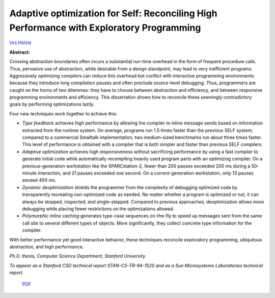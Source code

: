 Adaptive optimization for Self: Reconciling High Performance with Exploratory Programming
=========================================================================================

`Urs Hölzle <http://www.cs.ucsb.edu/~urs>`_

**Abstract:**

Crossing abstraction boundaries often incurs a substantial run-time
overhead in the form of frequent procedure calls.  Thus, pervasive use
of abstraction, while desirable from a design standpoint, may lead to
very inefficient programs.  Aggressively optimizing compilers can
reduce this overhead but conflict with interactive programming
environments because they introduce long compilation pauses and often
preclude source-level debugging. Thus, programmers are caught on the
horns of two dilemmas: they have to choose between abstraction and
efficiency, and between responsive programming environments and
efficiency. This dissertation shows how to reconcile these seemingly
contradictory goals by performing optimizations lazily.

Four new techniques work together to achieve this:

-   *Type feedback* achieves high performance by allowing the
    compiler to inline message sends based on information extracted from
    the runtime system. On average, programs run 1.5 times faster than the
    previous SELF system; compared to a commercial Smalltalk
    implementation, two medium-sized benchmarks run about three times
    faster.  This level of performance is obtained with a compiler that is
    both simpler and faster than previous SELF compilers.  
    
-   *Adaptive optimization* achieves high responsiveness
    without sacrificing performance by using a fast compiler to generate
    initial code while automatically recompiling heavily used program
    parts with an optimizing compiler. On a previous-generation
    workstation like the SPARCstation-2, fewer than 200 pauses exceeded
    200 ms during a 50- minute interaction, and 21 pauses exceeded one
    second. On a current-generation workstation, only 13 pauses exceed 400
    ms.  
    
-   *Dynamic deoptimization* shields the programmer from the
    complexity of debugging optimized code by transparently recreating
    non-optimized code as needed. No matter whether a program is optimized
    or not, it can always be stopped, inspected, and single-stepped.
    Compared to previous approaches, deoptimization allows more debugging
    while placing fewer restrictions on the optimizations allowed.  
    
-   *Polymorphic inline caching* generates type-case sequences
    on-the-fly to speed up messages sent from the same call site to
    several different types of objects. More significantly, they collect
    concrete type information for the compiler.

With better performance yet good interactive behavior, these
techniques reconcile exploratory programming, ubiquitous abstraction,
and high performance.

*Ph.D. thesis, Computer Science Department, Stanford University.*

*To appear as a Stanford CSD technical report STAN-CS-TR-94-1520
and as a Sun Microsystems Laboratories technical report.*


 `PDF <_static/urs-thesis.pdf>`_


